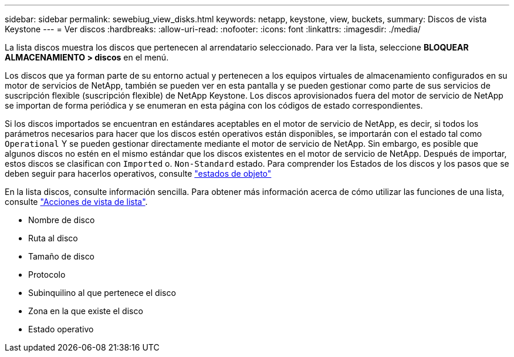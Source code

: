 ---
sidebar: sidebar 
permalink: sewebiug_view_disks.html 
keywords: netapp, keystone, view, buckets, 
summary: Discos de vista Keystone 
---
= Ver discos
:hardbreaks:
:allow-uri-read: 
:nofooter: 
:icons: font
:linkattrs: 
:imagesdir: ./media/


[role="lead"]
La lista discos muestra los discos que pertenecen al arrendatario seleccionado. Para ver la lista, seleccione *BLOQUEAR ALMACENAMIENTO > discos* en el menú.

Los discos que ya forman parte de su entorno actual y pertenecen a los equipos virtuales de almacenamiento configurados en su motor de servicios de NetApp, también se pueden ver en esta pantalla y se pueden gestionar como parte de sus servicios de suscripción flexible (suscripción flexible) de NetApp Keystone. Los discos aprovisionados fuera del motor de servicio de NetApp se importan de forma periódica y se enumeran en esta página con los códigos de estado correspondientes.

Si los discos importados se encuentran en estándares aceptables en el motor de servicio de NetApp, es decir, si todos los parámetros necesarios para hacer que los discos estén operativos están disponibles, se importarán con el estado tal como `Operational` Y se pueden gestionar directamente mediante el motor de servicio de NetApp. Sin embargo, es posible que algunos discos no estén en el mismo estándar que los discos existentes en el motor de servicio de NetApp. Después de importar, estos discos se clasifican con `Imported` o. `Non-Standard` estado. Para comprender los Estados de los discos y los pasos que se deben seguir para hacerlos operativos, consulte link:sewebiug_netapp_service_engine_web_interface_overview.html#object-states["estados de objeto"]

En la lista discos, consulte información sencilla. Para obtener más información acerca de cómo utilizar las funciones de una lista, consulte link:sewebiug_netapp_service_engine_web_interface_overview.html#list-view-actions["Acciones de vista de lista"].

* Nombre de disco
* Ruta al disco
* Tamaño de disco
* Protocolo
* Subinquilino al que pertenece el disco
* Zona en la que existe el disco
* Estado operativo

